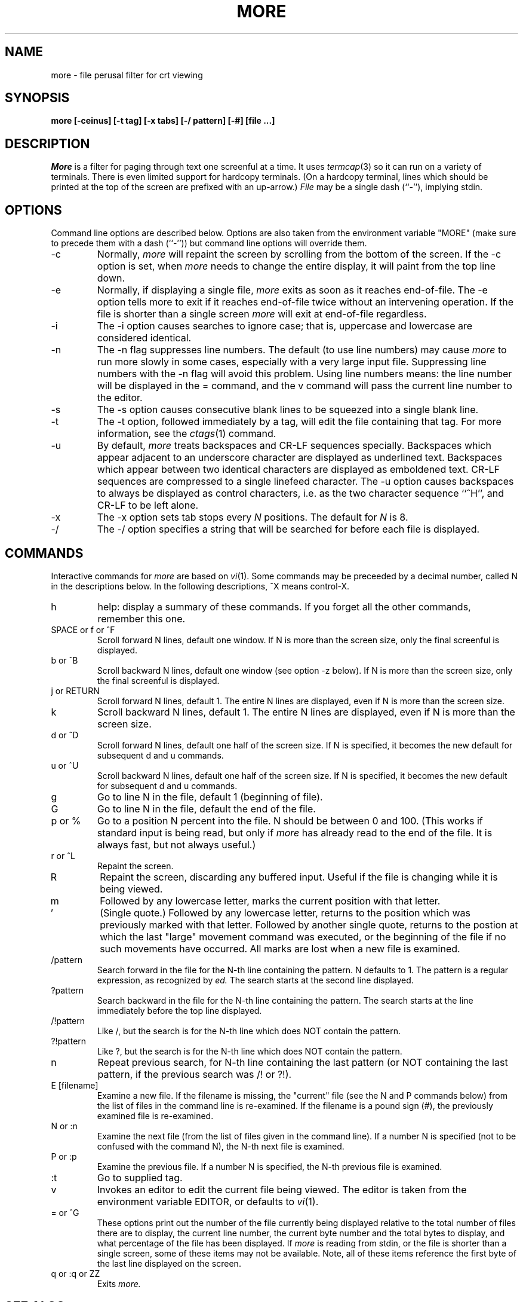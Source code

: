 .\"
.\" Copyright (c) 1988 Mark Nudleman
.\" Copyright (c) 1988 Regents of the University of California.
.\" All rights reserved.
.\"
.\" Redistribution and use in source and binary forms are permitted
.\" provided that the above copyright notice and this paragraph are
.\" duplicated in all such forms and that any documentation,
.\" advertising materials, and other materials related to such
.\" distribution and use acknowledge that the software was developed
.\" by Mark Nudleman and the University of California, Berkeley.  The
.\" name of Mark Nudleman or the
.\" University may not be used to endorse or promote products derived
.\" from this software without specific prior written permission.
.\" THIS SOFTWARE IS PROVIDED ``AS IS'' AND WITHOUT ANY EXPRESS OR
.\" IMPLIED WARRANTIES, INCLUDING, WITHOUT LIMITATION, THE IMPLIED
.\" WARRANTIES OF MERCHANTIBILITY AND FITNESS FOR A PARTICULAR PURPOSE.
.\"
.\"	@(#)more.1	5.11 (Berkeley) %G%
.\"
.TH MORE 1
.SH NAME
more \- file perusal filter for crt viewing
.SH SYNOPSIS
.B "more [-ceinus] [-t tag] [-x tabs] [-/ pattern] [-#] [file ...]"
.SH DESCRIPTION
.I More
is a filter for paging through text one screenful at a time.  It
uses
.IR termcap (3)
so it can run on a variety of terminals.  There is even limited support
for hardcopy terminals.  (On a hardcopy terminal, lines which should be
printed at the top of the screen are prefixed with an up-arrow.)
.I File
may be a single dash (``-''), implying stdin.
.SH OPTIONS
Command line options are described below.
Options are also taken from the environment variable "MORE"
(make sure to precede them with a dash (``-'')) but command
line options will override them.
.IP -c
Normally, 
.I more
will repaint the screen by scrolling from the bottom of the screen.
If the -c option is set, when
.I more 
needs to change the entire display, it will paint from the top line down.
.IP -e
Normally, if displaying a single file,
.I more
exits as soon as it reaches end-of-file.  The -e option tells more to
exit if it reaches end-of-file twice without an intervening operation.
If the file is shorter than a single screen
.I more
will exit at end-of-file regardless.
.IP -i
The -i option causes searches to ignore case; that is,
uppercase and lowercase are considered identical.
.IP -n
The -n flag suppresses line numbers.
The default (to use line numbers) may cause
.I more
to run more slowly in some cases, especially with a very large input file.
Suppressing line numbers with the -n flag will avoid this problem.
Using line numbers means: the line number will be displayed in the 
= command, and the v command will pass the current line number to the editor.
.IP -s
The -s option causes
consecutive blank lines to be squeezed into a single blank line.
.IP -t
The -t option, followed immediately by a tag, will edit the file
containing that tag.  For more information, see the
.IR ctags (1)
command.
.IP -u
By default,
.I more
treats backspaces and CR-LF sequences specially.  Backspaces which appear
adjacent to an underscore character are displayed as underlined text.
Backspaces which appear between two identical characters are displayed
as emboldened text.  CR-LF sequences are compressed to a single linefeed
character.  The -u option causes backspaces to always be displayed as
control characters, i.e. as the two character sequence ``^H'', and CR-LF
to be left alone.
.IP -x
The -x option sets tab stops every
.I N
positions. The default for
.I N
is 8.
.IP -/
The -/ option specifies a string that will be searched for before
each file is displayed.
.SH COMMANDS
Interactive commands for
.I more
are based on
.IR vi (1).
Some commands may be preceeded by a decimal number, called N in the
descriptions below.
In the following descriptions, ^X means control-X.
.IP h
help: display a summary of these commands.
If you forget all the other commands, remember this one.
.PP
.IP "SPACE or f or ^F"
Scroll forward N lines, default one window.
If N is more than the screen size, only the final screenful is displayed.
.PP
.IP "b or ^B"
Scroll backward N lines, default one window (see option -z below).
If N is more than the screen size, only the final screenful is displayed.
.PP
.IP "j or RETURN"
Scroll forward N lines, default 1.
The entire N lines are displayed, even if N is more than the screen size.
.PP
.IP "k"
Scroll backward N lines, default 1.
The entire N lines are displayed, even if N is more than the screen size.
.PP
.IP "d or ^D"
Scroll forward N lines, default one half of the screen size.
If N is specified, it becomes the new default for 
subsequent d and u commands.
.PP
.IP "u or ^U"
Scroll backward N lines, default one half of the screen size.
If N is specified, it becomes the new default for 
subsequent d and u commands.
.PP
.IP "g"
Go to line N in the file, default 1 (beginning of file).
.PP
.IP "G"
Go to line N in the file, default the end of the file.
.PP
.IP "p or %"
Go to a position N percent into the file.  N should be between 0
and 100.  (This works if standard input is being read, but only if
.I more
has already read to the end of the file.  It is always fast, but
not always useful.)
.PP
.IP "r or ^L"
Repaint the screen.
.PP
.IP "R"
Repaint the screen, discarding any buffered input.
Useful if the file is changing while it is being viewed.
.PP
.IP m
Followed by any lowercase letter, 
marks the current position with that letter.
.PP
.IP "'"
(Single quote.)
Followed by any lowercase letter, returns to the position which
was previously marked with that letter.
Followed by another single quote, returns to the postion at
which the last "large" movement command was executed, or the
beginning of the file if no such movements have occurred.
All marks are lost when a new file is examined.
.PP
.IP /pattern
Search forward in the file for the N-th line containing the pattern.
N defaults to 1.
The pattern is a regular expression, as recognized by
.I ed.
The search starts at the second line displayed.
.PP
.IP ?pattern
Search backward in the file for the N-th line containing the pattern.
The search starts at the line immediately before the top line displayed.
.PP
.IP /!pattern
Like /, but the search is for the N-th line
which does NOT contain the pattern.
.PP
.IP ?!pattern
Like ?, but the search is for the N-th line
which does NOT contain the pattern.
.PP
.IP n
Repeat previous search, for N-th line containing the last pattern
(or NOT containing the last pattern, if the previous search
was /! or ?!).
.PP
.IP "E [filename]"
Examine a new file.
If the filename is missing, the "current" file (see the N and P commands
below) from the list of files in the command line is re-examined.
If the filename is a pound sign (#), the previously examined file is
re-examined.
.PP
.IP "N or :n"
Examine the next file (from the list of files given in the command line).
If a number N is specified (not to be confused with the command N),
the N-th next file is examined.
.PP
.IP "P or :p"
Examine the previous file.
If a number N is specified, the N-th previous file is examined.
.PP
.IP ":t"
Go to supplied tag.
.PP
.IP v
Invokes an editor to edit the current file being viewed.
The editor is taken from the environment variable EDITOR,
or defaults to
.IR vi (1).
.PP
.IP "= or ^G"
These options print out the number of the file currently being displayed
relative to the total number of files there are to display, the current
line number, the current byte number and the total bytes to display, and
what percentage of the file has been displayed.  If
.I more
is reading from stdin, or the file is shorter than a single screen, some
of these items may not be available.  Note, all of these items reference
the first byte of the last line displayed on the screen.
.PP
.IP "q or :q or ZZ"
Exits
.I more.
.SH "SEE ALSO
ctags(1), vi(1)
.SH AUTHOR
This software is derived from software contributed to Berkeley
by Mark Nudleman.
